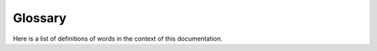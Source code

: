 Glossary
========

Here is a list of definitions of words in the context of this documentation.

.. glossary::

    alias
        An unique string of bytes identifying an entry within a given cluster.

    cluster
        Another word for :term:`hive`.

    content
        Arbitrary data not interpreted by wrpme.

    entry
        An association between a string named :term:`alias` and arbitrary data named :term:`content`. An entry can also be understood as a pair (:term:`alias`, :term:`content`).

    grid
        A set of :term:`nodes <node>`.

    hive
        A set of peer-to-peer wrpme nodes configured to work as a single distributed :term:`repository`.

    node
        An active computer attached to a network.

    repository
        A software module enabling data storage and retrieval.

    server
        A running instance of a wrpme daemon. On most setups only one server runs on any given :term:`node`.

    stable
        A :term:`hive` is stable if all its elements have a valid and appropriate predecessor and successor.

    stabilization
        The process that makes a :term:`hive` :term:`stable`.

    transient
        A :term:`server` whose content is not persisted.
